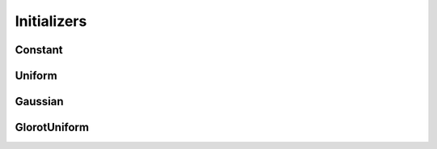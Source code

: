 .. ---------------------------------------------------------------------------
.. Copyright 2015 Nervana Systems Inc.
.. Licensed under the Apache License, Version 2.0 (the "License");
.. you may not use this file except in compliance with the License.
.. You may obtain a copy of the License at
..
..      http://www.apache.org/licenses/LICENSE-2.0
..
.. Unless required by applicable law or agreed to in writing, software
.. distributed under the License is distributed on an "AS IS" BASIS,
.. WITHOUT WARRANTIES OR CONDITIONS OF ANY KIND, either express or implied.
.. See the License for the specific language governing permissions and
.. limitations under the License.
.. ---------------------------------------------------------------------------

Initializers
=============

Constant
---------
.. autosummary::
   neon.initializers.initializer.Constant

Uniform
-------
.. autosummary::
   neon.initializers.initializer.Uniform

Gaussian
--------
.. autosummary::
   neon.initializers.initializer.Gaussian

GlorotUniform
-------------
.. autosummary::
   neon.initializers.initializer.GlorotUniform
